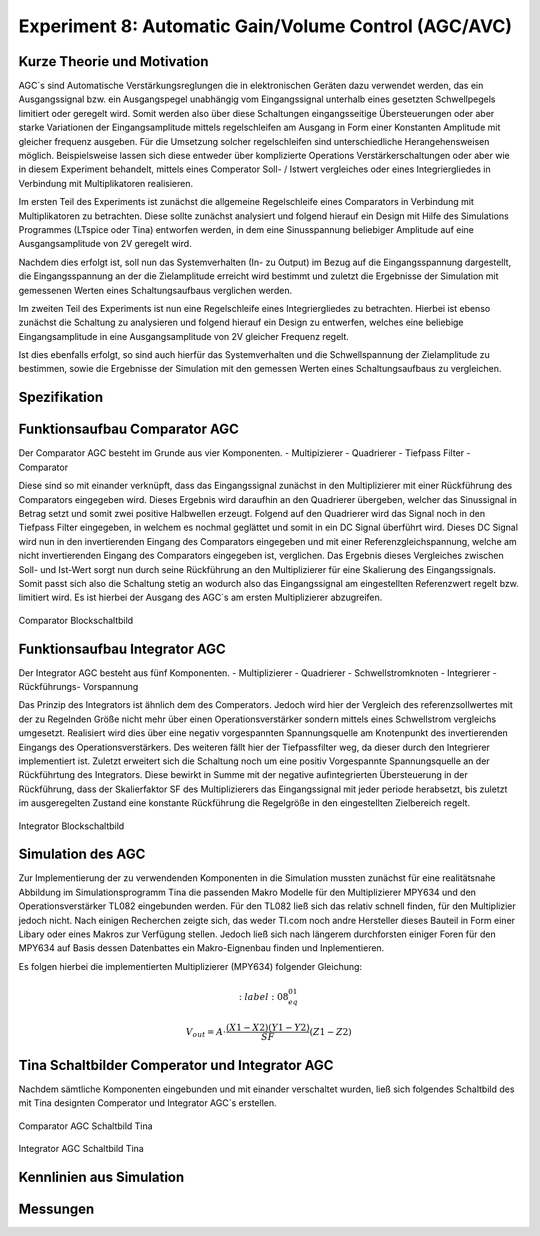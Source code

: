 Experiment 8: Automatic Gain/Volume Control (AGC/AVC)
=====================================================


Kurze Theorie und Motivation
----------------------------
AGC´s sind Automatische Verstärkungsreglungen die in elektronischen Geräten dazu verwendet werden, 
das ein Ausgangssignal bzw. ein Ausgangspegel unabhängig vom Eingangssignal unterhalb eines gesetzten 
Schwellpegels limitiert oder geregelt wird. Somit werden also über diese Schaltungen eingangsseitige 
Übersteuerungen oder aber starke Variationen der Eingangsamplitude mittels regelschleifen am Ausgang 
in Form einer Konstanten Amplitude mit gleicher frequenz ausgeben. Für die Umsetzung solcher regelschleifen 
sind unterschiedliche Herangehensweisen möglich. Beispielsweise lassen sich diese entweder über komplizierte 
Operations Verstärkerschaltungen oder aber wie in diesem Experiment behandelt, mittels eines Comperator 
Soll- / Istwert vergleiches oder eines Integriergliedes in Verbindung mit Multiplikatoren realisieren.

Im ersten Teil des Experiments ist zunächst die allgemeine Regelschleife eines Comparators in Verbindung mit 
Multiplikatoren zu betrachten. Diese sollte zunächst analysiert und folgend hierauf ein Design mit Hilfe
des Simulations Programmes (LTspice oder Tina) entworfen werden, in dem eine Sinusspannung beliebiger 
Amplitude auf eine Ausgangsamplitude von 2V geregelt wird. 

Nachdem dies erfolgt ist, soll nun das Systemverhalten (In- zu Output) im Bezug auf die Eingangsspannung 
dargestellt, die Eingangsspannung an der die Zielamplitude erreicht wird bestimmt und zuletzt die Ergebnisse 
der Simulation mit gemessenen Werten eines Schaltungsaufbaus verglichen werden.

Im zweiten Teil des Experiments ist nun eine Regelschleife eines Integriergliedes zu betrachten. Hierbei ist 
ebenso zunächst die Schaltung zu analysieren und folgend hierauf ein Design zu entwerfen, welches eine beliebige 
Eingangsamplitude in eine Ausgangsamplitude von 2V gleicher Frequenz regelt. 

Ist dies ebenfalls erfolgt, so sind auch hierfür das Systemverhalten und die Schwellspannung der Zielamplitude 
zu bestimmen, sowie die Ergebnisse der Simulation mit den gemessen Werten eines Schaltungsaufbaus zu vergleichen.


Spezifikation
-------------

Funktionsaufbau Comparator AGC 
------------------------------
Der Comparator AGC besteht im Grunde aus vier Komponenten. 
- Multipizierer
- Quadrierer
- Tiefpass Filter
- Comparator

Diese sind so mit einander verknüpft, dass das Eingangssignal zunächst in den Multiplizierer mit einer Rückführung 
des Comparators eingegeben wird. Dieses Ergebnis wird daraufhin an den Quadrierer übergeben, welcher das Sinussignal
in Betrag setzt und somit zwei positive Halbwellen erzeugt. Folgend auf den Quadrierer wird das Signal noch in den 
Tiefpass Filter eingegeben, in welchem es nochmal geglättet und somit in ein DC Signal überführt wird.
Dieses DC Signal wird nun in den invertierenden Eingang des Comparators eingegeben und mit einer Referenzgleichspannung, 
welche am nicht invertierenden Eingang des Comparators eingegeben ist, verglichen. Das Ergebnis dieses Vergleiches zwischen 
Soll- und Ist-Wert sorgt nun durch seine Rückführung an den Multiplizierer für eine Skalierung des Eingangssignals.
Somit passt sich also die Schaltung stetig an wodurch also das Eingangssignal am eingestellten Referenzwert 
regelt bzw. limitiert wird. Es ist hierbei der Ausgang des AGC´s am ersten Multiplizierer abzugreifen.

.. figure:: img/Experiment_08/Comparator.png
	    :name:  08_fig_01
	    :align: center
	    :scale: 40%

	    Comparator Blockschaltbild
		

Funktionsaufbau Integrator AGC 
------------------------------
Der Integrator AGC besteht aus fünf Komponenten.
- Multiplizierer
- Quadrierer
- Schwellstromknoten
- Integrierer
- Rückführungs- Vorspannung

Das Prinzip des Integrators ist ähnlich dem des Comperators. Jedoch wird hier der Vergleich des referenzsollwertes
mit der zu Regelnden Größe nicht mehr über einen Operationsverstärker sondern mittels eines Schwellstrom vergleichs umgesetzt. 
Realisiert wird dies über eine negativ vorgespannten Spannungsquelle am Knotenpunkt des invertierenden Eingangs des Operationsverstärkers. Des weiteren fällt hier der Tiefpassfilter weg, da dieser durch den Integrierer implementiert ist. 
Zuletzt erweitert sich die Schaltung noch um eine positiv Vorgespannte Spannungsquelle an der Rückführtung des Integrators. 
Diese bewirkt in Summe mit der negative aufintegrierten Übersteuerung in der Rückführung, dass der Skalierfaktor SF des Multiplizierers das Eingangssignal mit jeder periode herabsetzt, bis zuletzt im ausgeregelten Zustand eine konstante Rückführung 
die Regelgröße in den eingestellten Zielbereich regelt. 

.. figure:: img/Experiment_08/Integrator.png
	    :name:  08_fig_02
	    :align: center
	    :scale: 40%

	    Integrator Blockschaltbild
		
		
Simulation des AGC 
------------------

Zur Implementierung der zu verwendenden Komponenten in die Simulation mussten zunächst für eine realitätsnahe Abbildung im Simulationsprogramm Tina die passenden Makro Modelle für den Multiplizierer MPY634 und den Operationsverstärker TL082 
eingebunden werden. Für den TL082 ließ sich das relativ schnell finden, für den Multiplizier jedoch nicht. 
Nach einigen Recherchen zeigte sich, das weder TI.com noch andre Hersteller dieses Bauteil in Form einer Libary oder eines 
Makros zur Verfügung stellen. Jedoch ließ sich nach längerem durchforsten einiger Foren für den MPY634 auf Basis 
dessen Datenbattes ein Makro-Eignenbau finden und Inplementieren.

Es folgen hierbei die implementierten Multiplizierer (MPY634) folgender Gleichung:

.. math::
   :label: 08_eq_01

  V_out = A \cdot \frac{(X1-X2)(Y1-Y2)}{SF}(Z1-Z2)


Tina Schaltbilder Comperator und Integrator AGC
-----------------------------------------------

Nachdem sämtliche Komponenten eingebunden und mit einander verschaltet wurden, ließ sich folgendes Schaltbild des mit Tina 
designten Comperator und Integrator AGC´s erstellen.

.. figure:: img/Experiment_08/Schaltbild1_Tina.png
	    :name:  08_fig_03
	    :align: center
	    :scale: 40%

	    Comparator AGC Schaltbild Tina
		
		
.. figure:: img/Experiment_08/Schaltbild2_Tina.png
	    :name:  08_fig_04
	    :align: center
	    :scale: 40%

	    Integrator AGC Schaltbild Tina
		
		
Kennlinien aus Simulation
-------------------------



Messungen
---------
